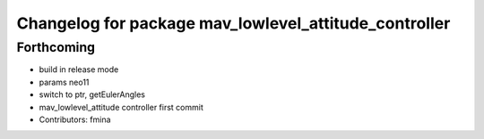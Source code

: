 ^^^^^^^^^^^^^^^^^^^^^^^^^^^^^^^^^^^^^^^^^^^^^^^^^^^^^^
Changelog for package mav_lowlevel_attitude_controller
^^^^^^^^^^^^^^^^^^^^^^^^^^^^^^^^^^^^^^^^^^^^^^^^^^^^^^

Forthcoming
-----------
* build in release mode
* params neo11
* switch to ptr, getEulerAngles
* mav_lowlevel_attitude controller first commit
* Contributors: fmina
